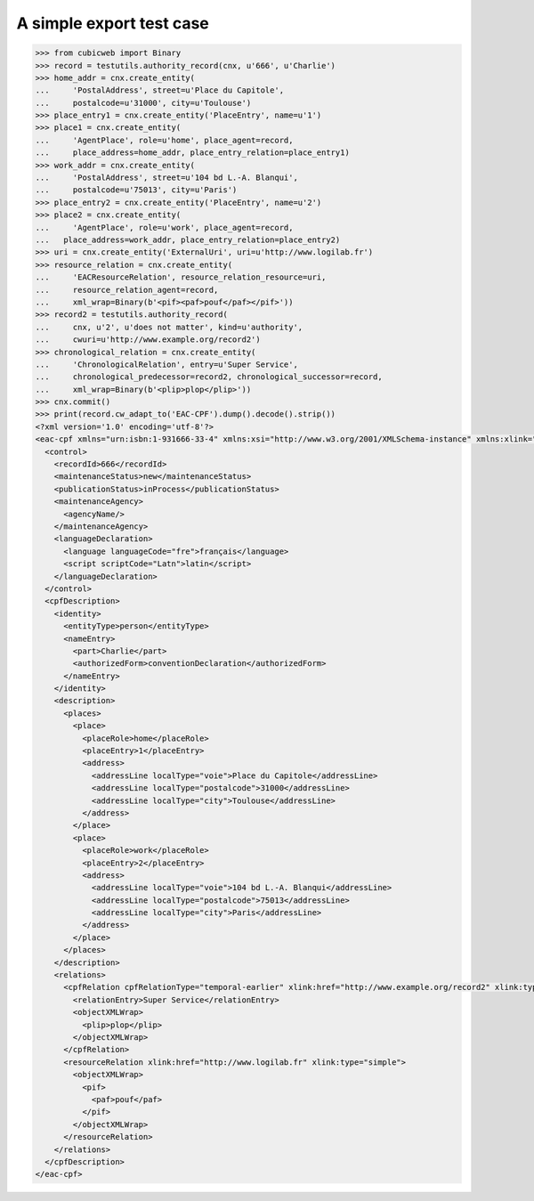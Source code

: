 A simple export test case
=========================

.. code-block:: python

    >>> from cubicweb import Binary
    >>> record = testutils.authority_record(cnx, u'666', u'Charlie')
    >>> home_addr = cnx.create_entity(
    ...     'PostalAddress', street=u'Place du Capitole',
    ...     postalcode=u'31000', city=u'Toulouse')
    >>> place_entry1 = cnx.create_entity('PlaceEntry', name=u'1')
    >>> place1 = cnx.create_entity(
    ...     'AgentPlace', role=u'home', place_agent=record,
    ...     place_address=home_addr, place_entry_relation=place_entry1)
    >>> work_addr = cnx.create_entity(
    ...     'PostalAddress', street=u'104 bd L.-A. Blanqui',
    ...     postalcode=u'75013', city=u'Paris')
    >>> place_entry2 = cnx.create_entity('PlaceEntry', name=u'2')
    >>> place2 = cnx.create_entity(
    ...     'AgentPlace', role=u'work', place_agent=record,
    ...   place_address=work_addr, place_entry_relation=place_entry2)
    >>> uri = cnx.create_entity('ExternalUri', uri=u'http://www.logilab.fr')
    >>> resource_relation = cnx.create_entity(
    ...     'EACResourceRelation', resource_relation_resource=uri,
    ...     resource_relation_agent=record,
    ...     xml_wrap=Binary(b'<pif><paf>pouf</paf></pif>'))
    >>> record2 = testutils.authority_record(
    ...     cnx, u'2', u'does not matter', kind=u'authority',
    ...     cwuri=u'http://www.example.org/record2')
    >>> chronological_relation = cnx.create_entity(
    ...     'ChronologicalRelation', entry=u'Super Service',
    ...     chronological_predecessor=record2, chronological_successor=record,
    ...     xml_wrap=Binary(b'<plip>plop</plip>'))
    >>> cnx.commit()
    >>> print(record.cw_adapt_to('EAC-CPF').dump().decode().strip())
    <?xml version='1.0' encoding='utf-8'?>
    <eac-cpf xmlns="urn:isbn:1-931666-33-4" xmlns:xsi="http://www.w3.org/2001/XMLSchema-instance" xmlns:xlink="http://www.w3.org/1999/xlink" xsi:schemaLocation="urn:isbn:1-931666-33-4 http://eac.staatsbibliothek-berlin.de/schema/cpf.xsd">
      <control>
        <recordId>666</recordId>
        <maintenanceStatus>new</maintenanceStatus>
        <publicationStatus>inProcess</publicationStatus>
        <maintenanceAgency>
          <agencyName/>
        </maintenanceAgency>
        <languageDeclaration>
          <language languageCode="fre">français</language>
          <script scriptCode="Latn">latin</script>
        </languageDeclaration>
      </control>
      <cpfDescription>
        <identity>
          <entityType>person</entityType>
          <nameEntry>
            <part>Charlie</part>
            <authorizedForm>conventionDeclaration</authorizedForm>
          </nameEntry>
        </identity>
        <description>
          <places>
            <place>
              <placeRole>home</placeRole>
              <placeEntry>1</placeEntry>
              <address>
                <addressLine localType="voie">Place du Capitole</addressLine>
                <addressLine localType="postalcode">31000</addressLine>
                <addressLine localType="city">Toulouse</addressLine>
              </address>
            </place>
            <place>
              <placeRole>work</placeRole>
              <placeEntry>2</placeEntry>
              <address>
                <addressLine localType="voie">104 bd L.-A. Blanqui</addressLine>
                <addressLine localType="postalcode">75013</addressLine>
                <addressLine localType="city">Paris</addressLine>
              </address>
            </place>
          </places>
        </description>
        <relations>
          <cpfRelation cpfRelationType="temporal-earlier" xlink:href="http://www.example.org/record2" xlink:type="simple">
            <relationEntry>Super Service</relationEntry>
            <objectXMLWrap>
              <plip>plop</plip>
            </objectXMLWrap>
          </cpfRelation>
          <resourceRelation xlink:href="http://www.logilab.fr" xlink:type="simple">
            <objectXMLWrap>
              <pif>
                <paf>pouf</paf>
              </pif>
            </objectXMLWrap>
          </resourceRelation>
        </relations>
      </cpfDescription>
    </eac-cpf>
